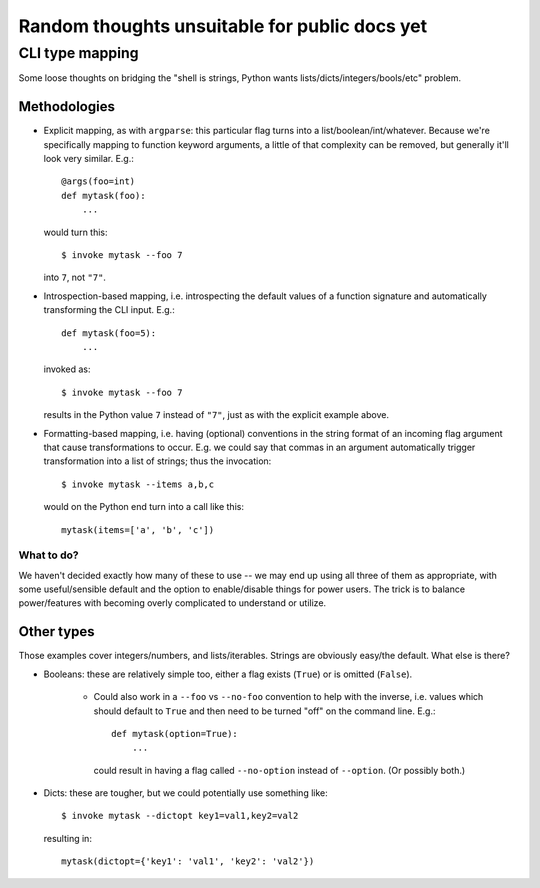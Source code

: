 ==============================================
Random thoughts unsuitable for public docs yet
==============================================

CLI type mapping
================

Some loose thoughts on bridging the "shell is strings, Python wants
lists/dicts/integers/bools/etc" problem.

Methodologies
-------------

* Explicit mapping, as with ``argparse``: this particular flag turns into a
  list/boolean/int/whatever. Because we're specifically mapping to function
  keyword arguments, a little of that complexity can be removed, but generally
  it'll look very similar. E.g.::

    @args(foo=int)
    def mytask(foo):
        ...

  would turn this::

    $ invoke mytask --foo 7

  into ``7``, not ``"7"``.
* Introspection-based mapping, i.e. introspecting the default values of a
  function signature and automatically transforming the CLI input. E.g.::

    def mytask(foo=5):
        ...

  invoked as::

    $ invoke mytask --foo 7

  results in the Python value ``7`` instead of ``"7"``, just as with the
  explicit example above.
* Formatting-based mapping, i.e. having (optional) conventions in the string
  format of an incoming flag argument that cause transformations to occur.
  E.g. we could say that commas in an argument automatically trigger
  transformation into a list of strings; thus the invocation::

    $ invoke mytask --items a,b,c

  would on the Python end turn into a call like this::

    mytask(items=['a', 'b', 'c'])

What to do?
~~~~~~~~~~~

We haven't decided exactly how many of these to use -- we may end up using all
three of them as appropriate, with some useful/sensible default and the option
to enable/disable things for power users. The trick is to balance
power/features with becoming overly complicated to understand or utilize.

Other types
-----------

Those examples cover integers/numbers, and lists/iterables. Strings are
obviously easy/the default. What else is there?

* Booleans: these are relatively simple too, either a flag exists (``True``) or
  is omitted (``False``).
  
    * Could also work in a ``--foo`` vs ``--no-foo`` convention to help with
      the inverse, i.e. values which should default to ``True`` and then need
      to be turned "off" on the command line. E.g.::

        def mytask(option=True):
            ...

      could result in having a flag called ``--no-option`` instead of
      ``--option``. (Or possibly both.)

* Dicts: these are tougher, but we could potentially use something like::

    $ invoke mytask --dictopt key1=val1,key2=val2

  resulting in::

    mytask(dictopt={'key1': 'val1', 'key2': 'val2'})
